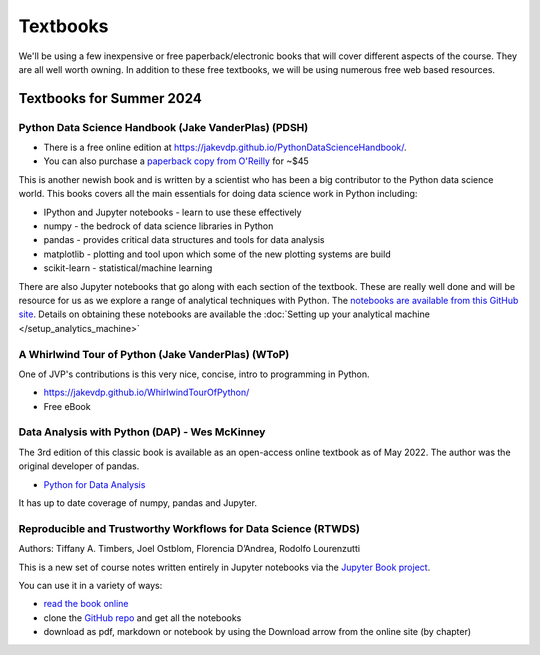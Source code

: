 Textbooks
=====================

We'll be using a few inexpensive or free paperback/electronic books that will cover different aspects of the course. 
They are all well worth owning. In addition to these free textbooks, we will be using numerous free web based resources.



Textbooks for Summer 2024
------------------------------

Python Data Science Handbook (Jake VanderPlas) (PDSH)
^^^^^^^^^^^^^^^^^^^^^^^^^^^^^^^^^^^^^^^^^^^^^^^^^^^^^^^

* There is a free online edition at `https://jakevdp.github.io/PythonDataScienceHandbook/ <https://jakevdp.github.io/PythonDataScienceHandbook/>`_.
* You can also purchase a `paperback copy from O'Reilly <http://shop.oreilly.com/product/0636920034919.do>`_ for ~$45

This is another newish book and is written by a scientist who has been a 
big contributor to the Python data science world. This books covers 
all the main essentials for doing data science work in Python including:

* IPython and Jupyter notebooks - learn to use these effectively
* numpy - the bedrock of data science libraries in Python
* pandas - provides critical data structures and tools for data analysis
* matplotlib - plotting and tool upon which some of the new plotting systems are build
* scikit-learn - statistical/machine learning

There are also Jupyter notebooks that go along with each section of the textbook. These are really well done and will be resource for us as we
explore a range of analytical techniques with Python. The `notebooks are available from this GitHub site <https://github.com/jakevdp/PythonDataScienceHandbook>`_. 
Details on obtaining these notebooks are available the :doc:`Setting up your analytical machine </setup_analytics_machine>`

A Whirlwind Tour of Python (Jake VanderPlas) (WToP)
^^^^^^^^^^^^^^^^^^^^^^^^^^^^^^^^^^^^^^^^^^^^^^^^^^^^^^

One of JVP's contributions is this very nice, concise, intro to programming in Python.

* https://jakevdp.github.io/WhirlwindTourOfPython/
* Free eBook

Data Analysis with Python (DAP) - Wes McKinney
^^^^^^^^^^^^^^^^^^^^^^^^^^^^^^^^^^^^^^^^^^^^^^^

The 3rd edition of this classic book is available as an open-access online textbook
as of May 2022. The author was the original developer of pandas.

* `Python for Data Analysis <https://wesmckinney.com/book/>`_

It has up to date coverage of numpy, pandas and Jupyter. 


Reproducible and Trustworthy Workflows for Data Science (RTWDS)
^^^^^^^^^^^^^^^^^^^^^^^^^^^^^^^^^^^^^^^^^^^^^^^^^^^^^^^^^^^^^^^^

Authors: Tiffany A. Timbers, Joel Ostblom, Florencia D’Andrea, Rodolfo Lourenzutti

This is a new set of course notes written entirely in Jupyter notebooks via the `Jupyter Book project <https://jupyterbook.org/intro.html>`_.

You can use it in a variety of ways:

* `read the book online <https://ubc-dsci.github.io/reproducible-and-trustworthy-workflows-for-data-science/README.html>`_
* clone the `GitHub repo <https://github.com/UBC-DSCI/reproducible-and-trustworthy-workflows-for-data-science>`_ and get all the notebooks
* download as pdf, markdown or notebook by using the Download arrow from the online site (by chapter)



